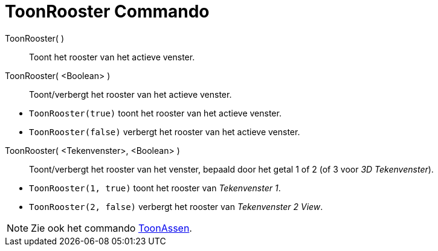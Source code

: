 = ToonRooster Commando
:page-en: commands/ShowGrid_Command
ifdef::env-github[:imagesdir: /nl/modules/ROOT/assets/images]

ToonRooster( )::
  Toont het rooster van het actieve venster.
ToonRooster( <Boolean> )::
  Toont/verbergt het rooster van het actieve venster.

[EXAMPLE]
====

* `++ToonRooster(true)++` toont het rooster van het actieve venster.
* `++ToonRooster(false)++` verbergt het rooster van het actieve venster.

====

ToonRooster( <Tekenvenster>, <Boolean> )::
  Toont/verbergt het rooster van het venster, bepaald door het getal 1 of 2 (of 3 voor _3D Tekenvenster_).

[EXAMPLE]
====

* `++ToonRooster(1, true)++` toont het rooster van _Tekenvenster 1_.
* `++ToonRooster(2, false)++` verbergt het rooster van _Tekenvenster 2 View_.

====

[NOTE]
====

Zie ook het commando xref:/commands/ToonAssen.adoc[ToonAssen].

====
